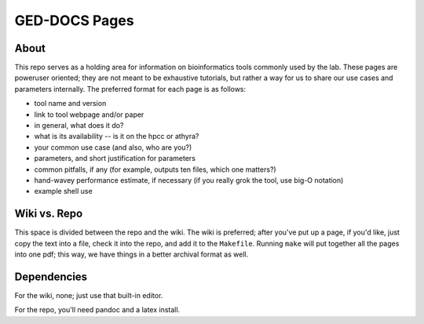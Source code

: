 GED-DOCS Pages
==============

About
-----

This repo serves as a holding area for information on bioinformatics tools commonly used by the lab. These pages are poweruser oriented; they are not meant to be exhaustive tutorials, but rather a way for us to share our use cases and parameters internally. The preferred format for each page is as follows:

* tool name and version
* link to tool webpage and/or paper
* in general, what does it do?
* what is its availability -- is it on the hpcc or athyra?
* your common use case (and also, who are you?)
* parameters, and short justification for parameters
* common pitfalls, if any (for example, outputs ten files, which one matters?)
* hand-wavey performance estimate, if necessary (if you really grok the tool, use big-O notation)
* example shell use

Wiki vs. Repo
-------------

This space is divided between the repo and the wiki. The wiki is preferred; after you've put up a page, if you'd like, just copy the text into a file, check it into the repo, and add it to the ``Makefile``. Running ``make`` will put together all the pages into one pdf; this way, we have things in a better archival format as well.

Dependencies
------------

For the wiki, none; just use that built-in editor.

For the repo, you'll need pandoc and a latex install.
